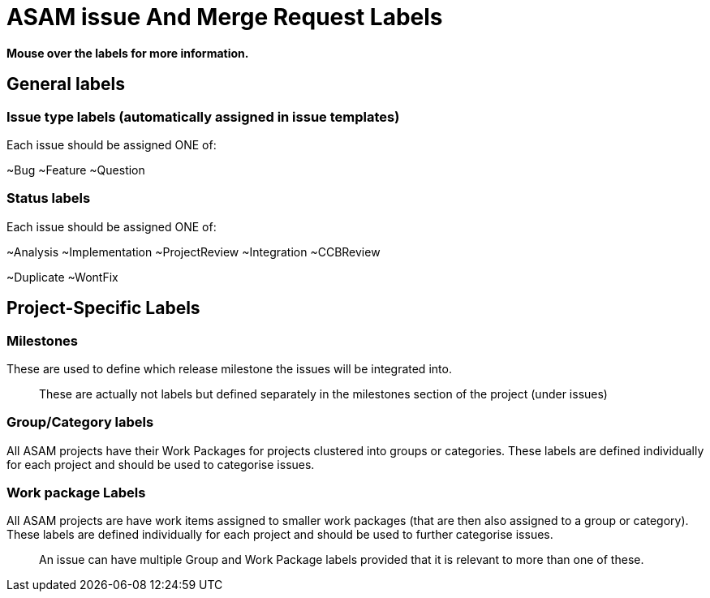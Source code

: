 = ASAM issue And Merge Request Labels

**Mouse over the labels for more information.**

== General labels

=== Issue type labels (automatically assigned in issue templates)
Each issue should be assigned ONE of:

~Bug ~Feature ~Question

=== Status labels
Each issue should be assigned ONE of:

~Analysis ~Implementation ~ProjectReview ~Integration ~CCBReview

~Duplicate ~WontFix


== Project-Specific Labels

=== Milestones
These are used to define which release milestone the issues will be integrated into.

> These are actually not labels but defined separately in the milestones section of the project (under issues)


=== Group/Category labels

All ASAM projects have their Work Packages for projects clustered into groups or categories.
These labels are defined individually for each project and should be used to categorise issues.

=== Work package Labels
All ASAM projects are have work items assigned to smaller work packages (that are then also assigned to a group or category).
These labels are defined individually for each project and should be used to further categorise issues.

> An issue can have multiple Group and Work Package labels provided that it is relevant to more than one of these.
